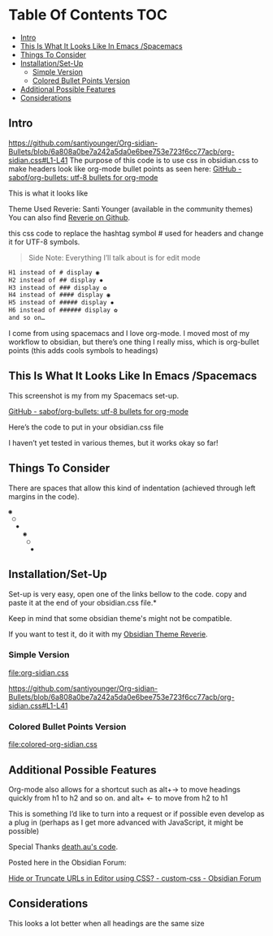
* Table Of Contents                                                     :TOC:
  - [[#intro][Intro]]
  - [[#this-is-what-it-looks-like-in-emacs-spacemacs][This Is What It Looks Like In Emacs /Spacemacs]]
  - [[#things-to-consider][Things To Consider]]
  - [[#installationset-up][Installation/Set-Up]]
    -  [[#simple-version][Simple Version]]
    -  [[#colored-bullet-points-version][Colored Bullet Points Version]]
  - [[#additional-possible-features][Additional Possible Features]]
  -  [[#considerations][Considerations]]

** Intro
https://github.com/santiyounger/Org-sidian-Bullets/blob/6a808a0be7a242a5da0e6bee753e723f6cc77acb/org-sidian.css#L1-L41
     The purpose of this code is to use css in obsidian.css to make headers look like org-mode bullet points as seen here: [[https://github.com/sabof/org-bullets][GitHub - sabof/org-bullets: utf-8 bullets for org-mode]] 

 This is what it looks like

 [[file:img/reverie-bullets.png]]

     Theme Used Reverie: Santi Younger (available in the community themes) 
You can also find [[https://github.com/santiyounger/Reverie-Obsidian-Theme][Reverie on Github]].

 this css code to replace the hashtag symbol # used for headers and change it for UTF-8 symbols.

 #+begin_quote
 Side Note: Everything I’ll talk about is for edit mode
 #+end_quote
    
 #+BEGIN_SRC css
 H1 instead of # display ◉
 H2 instead of ## display ✸
 H3 instead of ### display ✿
 H4 instead of #### display ◉
 H5 instead of ##### display ✸
 H6 instead of ###### display ✿
 and so on…
 #+END_SRC 

 I come from using spacemacs and I love org-mode. I moved most of my workflow to obsidian, but there’s one thing I really miss, which is org-bullet points (this adds cools symbols to headings)

** This Is What It Looks Like In Emacs /Spacemacs
   
   This screenshot is my from my Spacemacs set-up.

 [[file:img/emacs-headings.png]]
     
 [[https://github.com/sabof/org-bullets][GitHub - sabof/org-bullets: utf-8 bullets for org-mode]] 

  Here’s the code to put in your obsidian.css file

  I haven’t yet tested in various themes, but it works okay so far!

** Things To Consider

 There are spaces that allow this kind of indentation (achieved through left margins in the code).
 
#+BEGIN_SRC html
 ◉
  ○
   ✸
     ◉
      ○
       ✸
#+END_SRC 

** Installation/Set-Up

   Set-up is very easy, open one of the links bellow to the code.
   copy and paste it at the end of your obsidian.css file.*

   Keep in mind that some obsidian theme's might not be compatible.

   If you want to test it, do it with my [[https://github.com/santiyounger/Reverie-Obsidian-Theme][Obsidian Theme Reverie]].
   
***  Simple Version
 [[file:org-sidian.css]]
 
 https://github.com/santiyounger/Org-sidian-Bullets/blob/6a808a0be7a242a5da0e6bee753e723f6cc77acb/org-sidian.css#L1-L41
 
 
 

***  Colored Bullet Points Version
 [[file:colored-org-sidian.css]]
   
** Additional Possible Features

 Org-mode also allows for a shortcut such as alt+→ to move headings quickly from h1 to h2 and so on. and alt+ ← to move from h2 to h1

 This is something I’d like to turn into a request or if possible even develop as a plug in (perhaps as I get more advanced with JavaScript, it might be possible)
 
 Special Thanks [[https://forum.obsidian.md/t/hide-or-truncate-urls-in-editor-using-css/359/14][death.au's code]].  
   
 Posted here in the Obsidian Forum:
   
[[https://forum.obsidian.md/t/hide-or-truncate-urls-in-editor-using-css/359/14][Hide or Truncate URLs in Editor using CSS? - custom-css - Obsidian Forum]] 
  
**  Considerations

 This looks a lot better when all headings are the same size
